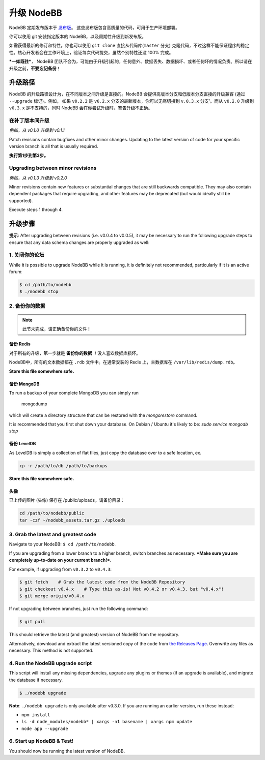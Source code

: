 升级 NodeBB
======================

NodeBB 定期发布版本于 `发布版 <https://github.com/NodeBB/NodeBB/releases>`_。 这些发布版包含高质量的代码，可用于生产环境部署。

你可以使用 git 安装指定版本的 NodeBB，以及周期性升级到新发布版。

如需获得最新的修订和特性，你也可以使用 ``git clone`` 直接从代码库(``master`` 分支) 克隆代码，不过这样不能保证程序的稳定性。核心开发者会在工作环境上，验证每次代码提交，虽然个别特性还没 100% 完成。

***一如既往***， NodeBB 团队不会为，可能由于升级引起的，任何意外、数据丢失、数据损坏、或者任何坏的情况负责。所以请在升级之前，**不要忘记备份**！

升级路径
-------------------

NodeBB 的升级路径设计为，在不同版本之间升级是直接的。NodeBB 会提供高版本分支和低版本分支直接的升级兼容 (通过 ``--upgrade`` 标记)。例如， 如果 ``v0.2.2`` 是 ``v0.2.x`` 分支的最新版本，你可以无痛切换到 ``v.0.3.x`` 分支'。而从 ``v0.2.0`` 升级到 ``v0.3.x`` 是不支持的，同时 NodeBB 会在你尝试升级时，警告升级不正确。

在补丁版本间升级
^^^^^^^^^^^^^^^^^^^^^^^^^

*例如，从 v0.1.0 升级到 v0.1.1*

Patch revisions contain bugfixes and other minor changes. Updating to the latest version of code for your specific version branch is all that is usually required.

**执行第1步到第3步。**

Upgrading between minor revisions
^^^^^^^^^^^^^^^^^^^^^^^^^

*例如，从 v0.1.3 升级到 v0.2.0*

Minor revisions contain new features or substantial changes that are still backwards compatible. They may also contain dependent packages that require upgrading, and other features may be deprecated (but would ideally still be supported).

Execute steps 1 through 4.

..  (the block below was commented out in original, so I'm leaving it commented out)
	Upgrading between major revisions
	^^^^^^^^^^^^^^^^^^^^^^^^^

	*e.g. v0.2.4 to v1.0.0*

	Major revisions contain breaking changes that are done in a backwards incompatible manner. Complete rewrites of core functionality are not uncommon. In all cases, NodeBB will attempt to provide migration tools so that a transition is possible.

	Execute all of the steps.

升级步骤
-------------------

**提示**: After upgrading between revisions (i.e. v0.0.4 to v0.0.5), it may be necessary to run the following upgrade steps to ensure that any data schema changes are properly upgraded as well:

1. 关闭你的论坛
^^^^^^^^^^^^^^^^^^^^^^^^^

While it is possible to upgrade NodeBB while it is running, it is definitely not recommended, particularly if it is an active forum:

.. code:: bash

	$ cd /path/to/nodebb
	$ ./nodebb stop


2. 备份你的数据
^^^^^^^^^^^^^^^^^^^^^^^^^

.. note:: 

	此节未完成，请正确备份你的文件！


备份 Redis
~~~~~~~~~~~~~~

对于所有的升级，第一步就是 **备份你的数据** ！没人喜欢数据库损坏。

NodeBB中，所有的文本数据都在 ``.rdb`` 文件中。在通常安装的 Redis 上，主数据库在  ``/var/lib/redis/dump.rdb``。

**Store this file somewhere safe.**

备份 MongoDB
~~~~~~~~~~~~~~

To run a backup of your complete MongoDB you can simply run

    mongodump

which will create a directory structure that can be restored with the `mongorestore` command.

It is recommended that you first shut down your database. On Debian / Ubuntu it's likely to be: `sudo service mongodb stop`

备份 LevelDB
~~~~~~~~~~~~~~

As LevelDB is simply a collection of flat files, just copy the database over to a safe location, ex.

.. code:: bash

    cp -r /path/to/db /path/to/backups

**Store this file somewhere safe.**

头像
~~~~~~~~~~~~~~

已上传的图片 (头像) 保存在 /public/uploads。请备份目录：

.. code:: bash

    cd /path/to/nodebb/public
    tar -czf ~/nodebb_assets.tar.gz ./uploads

3. Grab the latest and greatest code
^^^^^^^^^^^^^^^^^^^^^^^^^^^^^^^^^^

Navigate to your NodeBB: ``$ cd /path/to/nodebb``.

If you are upgrading from a lower branch to a higher branch, switch branches as necessary. ***Make sure you are completely up-to-date on your current branch!***.

For example, if upgrading from ``v0.3.2`` to ``v0.4.3``:

.. code:: bash

    $ git fetch    # Grab the latest code from the NodeBB Repository
    $ git checkout v0.4.x    # Type this as-is! Not v0.4.2 or v0.4.3, but "v0.4.x"!
    $ git merge origin/v0.4.x

If not upgrading between branches, just run the following command:

.. code:: bash

    $ git pull

This should retrieve the latest (and greatest) version of NodeBB from the repository.

Alternatively, download and extract the latest versioned copy of the code from `the Releases Page <https://github.com/NodeBB/NodeBB/releases>`_. Overwrite any files as necessary. This method is not supported.

4. Run the NodeBB upgrade script
^^^^^^^^^^^^^^^^^^^^^^^^^^^^^^^^^^

This script will install any missing dependencies, upgrade any plugins or themes (if an upgrade is available), and migrate the database if necessary.

.. code:: bash

    $ ./nodebb upgrade

**Note**: ``./nodebb upgrade`` is only available after v0.3.0. If you are running an earlier version, run these instead:

* ``npm install``
* ``ls -d node_modules/nodebb* | xargs -n1 basename | xargs npm update``
* ``node app --upgrade``

6. Start up NodeBB & Test!
^^^^^^^^^^^^^^^^^^^^^^^^^^^^^^^^^^

You should now be running the latest version of NodeBB.
